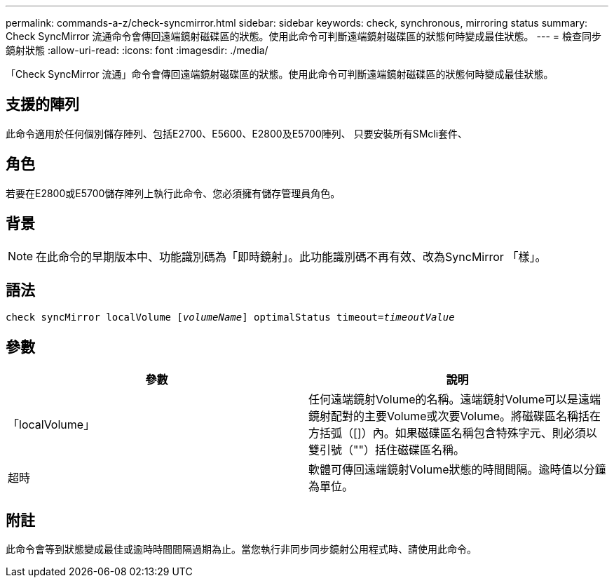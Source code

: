 ---
permalink: commands-a-z/check-syncmirror.html 
sidebar: sidebar 
keywords: check, synchronous, mirroring status 
summary: Check SyncMirror 流通命令會傳回遠端鏡射磁碟區的狀態。使用此命令可判斷遠端鏡射磁碟區的狀態何時變成最佳狀態。 
---
= 檢查同步鏡射狀態
:allow-uri-read: 
:icons: font
:imagesdir: ./media/


[role="lead"]
「Check SyncMirror 流通」命令會傳回遠端鏡射磁碟區的狀態。使用此命令可判斷遠端鏡射磁碟區的狀態何時變成最佳狀態。



== 支援的陣列

此命令適用於任何個別儲存陣列、包括E2700、E5600、E2800及E5700陣列、 只要安裝所有SMcli套件、



== 角色

若要在E2800或E5700儲存陣列上執行此命令、您必須擁有儲存管理員角色。



== 背景

[NOTE]
====
在此命令的早期版本中、功能識別碼為「即時鏡射」。此功能識別碼不再有效、改為SyncMirror 「樣」。

====


== 語法

[listing, subs="+macros"]
----
check syncMirror localVolume pass:quotes[[_volumeName_]] optimalStatus timeout=pass:quotes[_timeoutValue_]
----


== 參數

|===
| 參數 | 說明 


 a| 
「localVolume」
 a| 
任何遠端鏡射Volume的名稱。遠端鏡射Volume可以是遠端鏡射配對的主要Volume或次要Volume。將磁碟區名稱括在方括弧（[]）內。如果磁碟區名稱包含特殊字元、則必須以雙引號（""）括住磁碟區名稱。



 a| 
超時
 a| 
軟體可傳回遠端鏡射Volume狀態的時間間隔。逾時值以分鐘為單位。

|===


== 附註

此命令會等到狀態變成最佳或逾時時間間隔過期為止。當您執行非同步同步鏡射公用程式時、請使用此命令。
